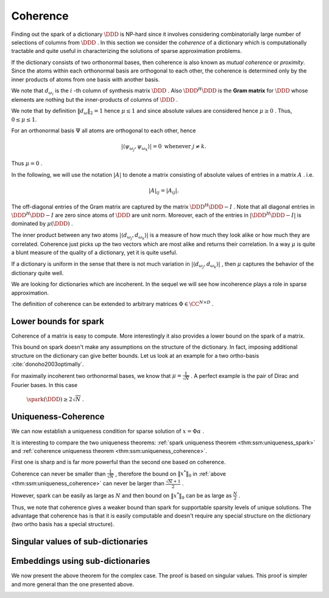Coherence
----------------------------------------------------

Finding out the spark of a dictionary  :math:`\DDD`  is NP-hard since 
it involves considering combinatorially 
large number of selections of columns from  
:math:`\DDD` . 
In this section we consider
the  *coherence*  of a dictionary which is computationally tractable 
and quite useful 
in characterizing the solutions of sparse approximation problems.


.. index:: Coherence of dictionary
.. index:: Mutual coherence
.. _def:ssm:coherence:

.. definition:: 

    The  **coherence**  of a dictionary  :math:`\DDD`  is defined as
    the maximum absolute inner product between two distinct atoms in the dictionary:
    
    .. math::
        \mu = \underset{j \neq k}{\text{max}} | \langle d_{\omega_j}, d_{\omega_k} \rangle |
        = \underset{j \neq k}{\text{max}} | (\DDD^H \DDD)_{jk} |.
    


If the dictionary consists of two orthonormal bases, then coherence is also known as  *mutual coherence* or  *proximity*. Since the atoms within each
orthonormal basis are orthogonal to each other, the coherence is determined
only by the inner products of atoms from one basis with another basis.


We note that  :math:`d_{\omega_i}`  is the  :math:`i` -th column of synthesis matrix  :math:`\DDD` . 
Also  :math:`\DDD^H \DDD`  is the  **Gram matrix**  for  :math:`\DDD`  whose elements are nothing
but the inner-products of columns of  :math:`\DDD` .
 
.. index:: Gram matrix


We note that by definition  :math:`\| d_{\omega} \|_2 = 1`  
hence :math:`\mu \leq 1`  and since absolute values are considered 
hence  :math:`\mu \geq 0` .
Thus,  :math:`0 \leq \mu \leq 1`. 

For an orthonormal basis  :math:`\Psi`  all atoms are orthogonal to each other, hence


.. math:: 

    | \langle \psi_{\omega_j}, \psi_{\omega_k} \rangle |= 0 \text{ whenever } j \neq k.
 
Thus  :math:`\mu = 0` .

In the following, we will use the notation  :math:`|A|`  to denote a matrix consisting
of absolute values of entries in a matrix  :math:`A` . i.e.


.. math:: 

    |  A |_{i j}  = |  A _{i j} |.

The off-diagonal entries of the Gram matrix are captured by the 
matrix  :math:`\DDD^H \DDD - I` . Note that all diagonal entries in  :math:`\DDD^H \DDD - I` 
are zero since atoms of  :math:`\DDD`  are unit norm.
Moreover, each of the entries in  :math:`| \DDD^H \DDD - I |` 
is dominated by  :math:`\mu(\DDD)` .


The inner product between any two atoms  :math:`| \langle d_{\omega_j}, d_{\omega_k} \rangle |` 
is a measure of how much they look alike or how much they are correlated. 
Coherence just picks up the two vectors
which are most alike and returns their correlation.
In a way  :math:`\mu`  is quite a blunt measure of the quality of a dictionary, yet it is quite useful.

If a dictionary is uniform in the sense that there is not much variation in 
:math:`| \langle d_{\omega_j}, d_{\omega_k} \rangle |` , 
then  :math:`\mu`  captures
the behavior of the dictionary quite well.


.. _def:ssm:incoherent_dictionary:

.. definition:: 

     
    .. index:: Incoherent dictionary
    

    
    We say that a dictionary is  **incoherent**  if the coherence of the dictionary is small.

We are looking for dictionaries which are incoherent. In the sequel we will see how
incoherence plays a role in sparse approximation.



.. example:: 

    The coherence of two ortho-bases is bounded by
    
    .. math:: 
    
        \frac{1}{\sqrt{N}} \leq \mu \leq 1.
    
    The coherence of Dirac Fourier basis is  :math:`\frac{1}{\sqrt{N}}` .

.. example:: Coherence: Multi-ONB dictionary

    A dictionary of concatenated orthonormal bases is called a multi-ONB. For some  :math:`N` , it is
    possible to build a multi-ONB which contains  :math:`N`  or even  :math:`N+1`  bases yet retains 
    the minimal coherence  :math:`\mu = \frac{1}{\sqrt{N}}`  possible.

.. theorem:: 

    A lower bound on the coherence of a general dictionary is given by
    
    
    .. math:: 
    
        \mu \geq \sqrt{\frac{D-N}{N(D-1)}}
    


.. _def:ssm:grassmannian_frame:

.. definition::

     
    .. index:: Grassmannian frame
    

    
    If each atomic inner product meets this bound, the dictionary is  called an  **optimal Grassmannian frame** .


The definition of coherence can be extended to arbitrary matrices  :math:`\Phi \in \CC^{N \times D}` .

.. _def:ssm:coherence_matrix:

.. definition:: 

     
    .. index:: Coherence of a matrix
    

    
    The  **coherence**  of a matrix  :math:`\Phi \in \CC^{N \times D}`  is defined as
    the maximum absolute  *normalized*  inner product between two distinct columns in the matrix.
    Let 
    
    
    .. math:: 
    
        \Phi = \begin{bmatrix} \phi_1 & \phi_2 & \dots & \phi_D \end{bmatrix}.
    
    Then coherence of  :math:`\Phi`  is given by
    
    
    .. math::
        :label: eq:ssm:dict:coherence:arbitrary_matrix
    
        \mu(\Phi) = \underset{j \neq k}{\text{max}} \frac{ | \langle \phi_j, \phi_k \rangle |} {\| \phi_j \|_2  \| \phi_k \|_2}
    
    It is assumed that none of the columns in  :math:`\Phi`  is a zero vector. 


 
Lower bounds for spark
""""""""""""""""""""""""""""""""""""""""""""""""""""""

Coherence of a matrix is easy to compute. More interestingly it also provides a lower bound on the
spark of a matrix.

.. _lem:ssm:spark_lower_bound_coherence:

.. theorem:: 

     
    .. index:: Spark lower bound
    

    
    For any matrix  :math:`\Phi \in \CC^{N \times D}`  (with non-zero columns) the following relationship holds
    
    
    .. math::
        \spark(\Phi) \geq 1 + \frac{1}{\mu(\Phi)}.
    




.. proof:: 

    We note that scaling of a column of  :math:`\Phi`  doesn't change either the spark or coherence of  :math:`\Phi` .
    Therefore, we assume that the columns of  :math:`\Phi`  are normalized.
    
    We now construct the Gram matrix of  :math:`\Phi`  given by  :math:`G = \Phi^H \Phi` . 
    We note that
    
    
    .. math:: 
    
        G_{k k} = 1 \quad  \Forall 1 \leq k \leq D
    
    since each column of  :math:`\Phi`  is unit norm.
    
    Also
    
    
    .. math:: 
    
        |G_{k j}| \leq \mu(\Phi) = \mu(\Phi) \quad \Forall 1 \leq k, j \leq D , k \neq j.
    
    Consider any  :math:`p`  columns from  :math:`\Phi`  and construct its Gram matrix. This is nothing but a
    leading minor of size  :math:`p \times p`  from the matrix  :math:`G` .
    
    From the Gershgorin disk theorem, if this minor is diagonally dominant, i.e. if
    
    
    .. math:: 
    
        \sum_{j \neq i} |G_{i j}| < | G_{i i}| \Forall i
    
    then this sub-matrix of  :math:`G`  is positive definite and so corresponding  :math:`p`  columns from  :math:`\Phi`  are
    linearly independent. 
    
    But
    
    
    .. math:: 
    
        |G_{i i}| = 1
    
    and
    
    
    .. math:: 
    
        \sum_{j \neq i} |G_{i j}| \leq (p-1) \mu(\Phi) 
    
    for the minor under consideration.
    Hence for  :math:`p`  columns to be linearly independent the following condition is sufficient
    
    
    .. math:: 
    
        (p-1) \mu (\Phi) < 1.
    
    Thus if
    
    
    .. math:: 
    
        p < 1 + \frac{1}{\mu(\Phi)},
    
    then every set of  :math:`p`  columns from  :math:`\Phi`  is linearly independent. 
    
    Hence, the smallest possible set of linearly dependent columns must satisfy
    
    
    .. math:: 
    
        p \geq 1 + \frac{1}{\mu(\Phi)}.
    
    This establishes the lower bound that
    
    
    .. math:: 
    
        \spark(\Phi) \geq 1 + \frac{1}{\mu(\Phi)}.
    

This bound on spark doesn't make any assumptions on the structure of the dictionary.
In fact, imposing additional structure on the dictionary can give better bounds.
Let us look at an example for a two ortho-basis  :cite:`donoho2003optimally`.


.. _res:ssm:spark_lower_bound_two_ortho_basis:

.. theorem:: 


    
    Let  :math:`\DDD`  be a two ortho-basis. Then
    
    
    .. math::
        \spark (\DDD) \geq \frac{2}{\mu(\DDD)}.
    



.. proof:: 

    It can be shown that for any
    vector  :math:`v \in \NullSpace(\DDD)` 
        
    .. math:: 
    
        \| v \|_0 \geq \frac{2}{\mu(\DDD)}.
    
    But
    
    
    .. math:: 
    
        \spark(\DDD) = \underset{v \in \NullSpace(\DDD)} {\min}( \| v \|_0).
    
    Thus
    
    
    .. math:: 
    
        \spark(\DDD) \geq \frac{2}{\mu(\DDD)}.
    

For maximally incoherent two orthonormal bases, we know that  :math:`\mu = \frac{1}{\sqrt{N}}` .
A perfect example is the pair of Dirac and Fourier bases. In this case
 :math:`\spark(\DDD) \geq 2 \sqrt{N}` .


 
Uniqueness-Coherence
""""""""""""""""""""""""""""""""""""""""""""""""""""""


We can now establish a uniqueness condition for sparse solution of  :math:`x = \Phi \alpha` . 


.. _thm:ssm:uniqueness_coherence:

.. theorem:: 

     
    .. index:: Uniqueness-Coherence
    

    
    Consider a solution  :math:`x^*`  to the under-determined system  :math:`y = \Phi x` . If  :math:`x^*`  obeys
    
    
    .. math::
        \| x^* \|_0 < \frac{1}{2} \left (1 + \frac{1}{\mu(\Phi)} \right )
    
    then it is necessarily the sparsest solution.




.. proof:: 

    This is a straightforward application of  
    :ref:`spark uniqueness theorem <thm:ssm:uniqueness_spark>` 
    and  :ref:`spark lower bound <lem:ssm:spark_lower_bound_coherence>`
    on coherence.


It is interesting to compare the two uniqueness theorems:  
:ref:`spark uniqueness theorem <thm:ssm:uniqueness_spark>` 
and  :ref:`coherence uniqueness theorem <thm:ssm:uniqueness_coherence>`.

First one is sharp and is far more powerful
than the second one based on coherence.

Coherence can never be smaller than  :math:`\frac{1}{\sqrt{N}}` , 
therefore the bound on :math:`\| x^* \|_0`  in   
:ref:`above <thm:ssm:uniqueness_coherence>` 
can never be larger than :math:`\frac{\sqrt{N} + 1}{2}` .

However, spark can be easily as large as  :math:`N`  and then bound on  :math:`\| x^* \|_0`  can
be as large as  :math:`\frac{N}{2}` .


Thus, we note that coherence gives a weaker bound than spark for supportable sparsity levels
of unique solutions. The advantage that coherence has is that it is easily computable and
doesn't require any special structure on the dictionary (two ortho basis has a special structure).

 
Singular values of sub-dictionaries
""""""""""""""""""""""""""""""""""""""""""""""""""""""



.. _res:ssm:subdictionary_eigenvalue_coherence:

.. theorem:: 


    
    Let  :math:`\DDD`  be a dictionary and  :math:`\DDD_{\Lambda}`  be a sub-dictionary. 
    Let  :math:`\mu`  be the coherence of  :math:`\DDD` . Let  :math:`K = | \Lambda |` .
    Then
    the eigen values of  :math:`G = \DDD_{\Lambda}^H \DDD_{\Lambda}`  satisfy:
    
    
    .. math::
        1 - (K - 1)   \mu  \leq \lambda \leq 1 + (K - 1)   \mu.
    
    Moreover, the singular values of the sub-dictionary  :math:`\DDD_{\Lambda}`  satisfy
    
    
    .. math::
        \sqrt{1 - (K - 1)   \mu}  \leq \sigma (\DDD_{\Lambda}) \leq \sqrt{1 + (K - 1)   \mu}.
    



.. proof:: 

    We recall from Gershgorin's theorem that for any square matrix  :math:`A \in \CC^{K \times K}` , 
    every eigen value  :math:`\lambda`  of  :math:`A`  satisfies 
    
    
    .. math:: 
    
        | \lambda  - a_{ii} | \leq \sum_{j \neq i} |a_{ij}| \text{ for some } i \in \{ 1, \dots, K\}.
    
    Now consider the matrix  :math:`G =  \DDD_{\Lambda}^H \DDD_{\Lambda}`  
    with diagonal elements equal to 1 and off diagonal elements bounded by a value  :math:`\mu` .
    Then
    
    
    .. math:: 
    
        | \lambda  - 1 | \leq \sum_{j \neq i} |a_{ij}|  \leq \sum_{j \neq i} \mu = (K - 1) \mu.
    
    Thus,
    
    
    .. math:: 
    
        - (K - 1) \mu  \leq \lambda  - 1 \leq (K - 1) \mu \iff  1 - (K - 1)   \mu  \leq \lambda \leq 1 + (K - 1)   \mu
    
    This gives us a lower bound on the smallest eigen value.
    
    
    .. math:: 
    
        \lambda_{\min} (G) \geq 1 - (K - 1) \mu.
    
    Since  :math:`G`  is positive definite ( :math:`\DDD_{\Lambda}`  is full-rank), hence its eigen values
    are positive. Thus, the above lower bound is useful only if
    
    
    .. math:: 
    
        1 - (K - 1) \mu > 0 \iff 1 >  (K - 1) \mu \iff \mu < \frac{1}{K - 1}.
    
    We also get an upper bound on the eigen values of  :math:`G`  given by
    
    
    .. math:: 
    
        \lambda_{\max} (G) \leq 1 + (K - 1) \mu.
    
    The bounds on singular values of  :math:`\DDD_{\Lambda}`  are obtained as a straight-forward
    extension by taking square roots on the expressions.


 
Embeddings using sub-dictionaries
""""""""""""""""""""""""""""""""""""""""""""""""""""""


.. _res:ssm:real_dict_norm_bound_coherence:

.. theorem:: 


    
    Let  :math:`\DDD`  be a real dictionary and  :math:`\DDD_{\Lambda}`  be a sub-dictionary
    with  :math:`K = |\Lambda|` .
    Let  :math:`\mu`  be the coherence of  :math:`\DDD` .  Let  :math:`v \in \RR^K`  be an
    arbitrary vector. Then
    
    
    .. math::
        | v |^T [I - \mu (\OneMat - I)] | v | \leq \| \DDD_{\Lambda} v \|_2^2 \leq | v |^T [I + \mu (\OneMat - I)] | v |
    
    where  :math:`\OneMat`  is a  :math:`K\times K`  matrix of all ones.
    Moreover
    
    
    .. math::
        (1 - (K - 1)   \mu) \| v \|_2^2 \leq \| \DDD_{\Lambda} v \|_2^2 \leq (1 + (K - 1)   \mu)\| v \|_2^2. 
    
    



.. proof:: 

    We can easily write
    
    
    .. math:: 
    
        \| \DDD_{\Lambda} v \|_2^2 =  v^T \DDD_{\Lambda}^T \DDD_{\Lambda} v
    
    
    
    .. math::
        \begin{aligned}
        v^T \DDD_{\Lambda}^T \DDD_{\Lambda} v &= \sum_{i=1}^K \sum_{j=1}^K v_i  d_{\lambda_i}^T d_{\lambda_j} v_j.
        \end{aligned}
    
    The terms in the R.H.S. for  :math:`i = j`  are given by
    
    
    .. math:: 
    
        v_i  d_{\lambda_i}^T d_{\lambda_i} v_i  = | v_i |^2. 
    
    Summing over  :math:`i = 1, \cdots, K` , we get 
    
    
    .. math:: 
    
        \sum_{i=1}^K | v_i |^2 = \| v \|_2^2 = v^T v = | v |^T | v | = | v |^T I | v |.
    
    We are now left with  :math:`K^2 - K`  off diagonal terms. Each of these terms is bounded by
    
    
    .. math:: 
    
        - \mu |v_i| |v_j | \leq v_i d_{\lambda_i}^T d_{\lambda_j} v_j \leq \mu |v_i| |v_j |.
    
    Summing over the  :math:`K^2 - K`  off-diagonal terms we get:
    
    
    .. math:: 
    
        \sum_{i \neq j}  |v_i| |v_j | = \sum_{i, j}  |v_i| |v_j | - \sum_{i = j}  |v_i| |v_j | =  | v |^T(\OneMat - I ) | v |. 
    
    Thus,
    
    
    .. math:: 
    
         - \mu | v |^T (\OneMat - I ) | v | \leq 
         \sum_{i \neq j} v_i  d_{\lambda_i}^T d_{\lambda_j} v_j 
         \leq  \mu | v |^T (\OneMat - I ) | v |
    
    Thus,
    
    
    .. math:: 
    
        | v |^T I | v |- \mu | v |^T (\OneMat - I ) | v | \leq v^T \DDD_{\Lambda}^T \DDD_{\Lambda} v
        \leq | v |^T I | v |+ \mu | v |^T (\OneMat - I )| v |.
    
    We get the result by slight reordering of terms:
    
    
    .. math:: 
    
        | v |^T [I - \mu (\OneMat - I)] | v | \leq \| \DDD_{\Lambda} v \|_2^2 \leq | v |^T [I + \mu (\OneMat - I)] | v |
    
    We recall that
    
    
    .. math:: 
    
        | v |^T \OneMat | v | =  \| v \|_1^2.
    
    Thus, the inequalities can be written as
    
    
    .. math:: 
    
        (1 + \mu) \| v \|_2^2 - \mu \| v \|_1^2 \leq \| \DDD_{\Lambda} v \|_2^2 \leq (1 - \mu) \| v \|_2^2 + \mu \| v \|_1^2.
    
    Alternatively,
    
    
    .. math:: 
    
        \| v \|_2^2  - \mu \left (\| v \|_1^2 - \| v \|_2^2 \right ) 
        \leq \| \DDD_{\Lambda} v \|_2^2 \leq 
        \| v \|_2^2  + \mu \left (\| v \|_1^2 - \| v \|_2^2\right ) .
    
    
    Finally
    
    
    .. math:: 
    
        \| v \|_1^2 \leq K \| v \|_2^2 \implies \| v \|_1^2 - \| v \|_2^2 \leq (K - 1) \| v \|_2^2.
    
    This gives  us
    
    
    .. math:: 
    
        ( 1- (K - 1) \mu ) \| v \|_2^2 \leq \| \DDD_{\Lambda} v \|_2^2 \leq ( 1 + (K - 1) \mu ) \| v \|_2^2 .
    


We now present the above theorem for the complex case. The proof is
based on singular values. This proof is simpler and more general 
than the one presented above. 

.. _res:ssm:subdict_norm_bound_coherence:

.. theorem:: 


    
    Let  :math:`\DDD`  be a dictionary and  :math:`\DDD_{\Lambda}`  be a sub-dictionary
    with  :math:`K = |\Lambda|` .
    Let  :math:`\mu`  be the coherence of  :math:`\DDD` .  Let  :math:`v \in \CC^K`  be an
    arbitrary vector. Then
    
    
    .. math::
        (1 - (K - 1)   \mu) \| v \|_2^2 \leq \| \DDD_{\Lambda} v \|_2^2 \leq (1 + (K - 1)   \mu)\| v \|_2^2. 
    



.. proof:: 

    Recall that 
    
    
    .. math:: 
    
        \sigma_{\min}^2(\DDD_{\Lambda}) \| v \|_2^2  \leq \| \DDD_{\Lambda} v \|_2^2 \leq 
        \sigma_{\max}^2(\DDD_{\Lambda}) \| v \|_2^2.
    
    
    :ref:`A previous result <res:ssm:subdictionary_eigenvalue_coherence>` tells us:
        
    .. math:: 
    
        1 - (K - 1)   \mu  \leq \sigma^2 (\DDD_{\Lambda}) \leq 1 + (K - 1)   \mu.
    
    Thus,    
    
    .. math:: 
    
        \sigma_{\min}^2(\DDD_{\Lambda}) \| v \|_2^2  \geq (1 - (K - 1)   \mu) \| v \|_2^2
    
    and
    
    
    .. math:: 
    
        \sigma_{\max}^2(\DDD_{\Lambda}) \| v \|_2^2 \leq (1 + (K - 1)   \mu)\| v \|_2^2.
    
    This gives us the result
    
    
    .. math:: 
    
         (1 - (K - 1)   \mu) \| v \|_2^2 \leq \| \DDD_{\Lambda} v \|_2^2 \leq (1 + (K - 1)   \mu)\| v \|_2^2. 
    

